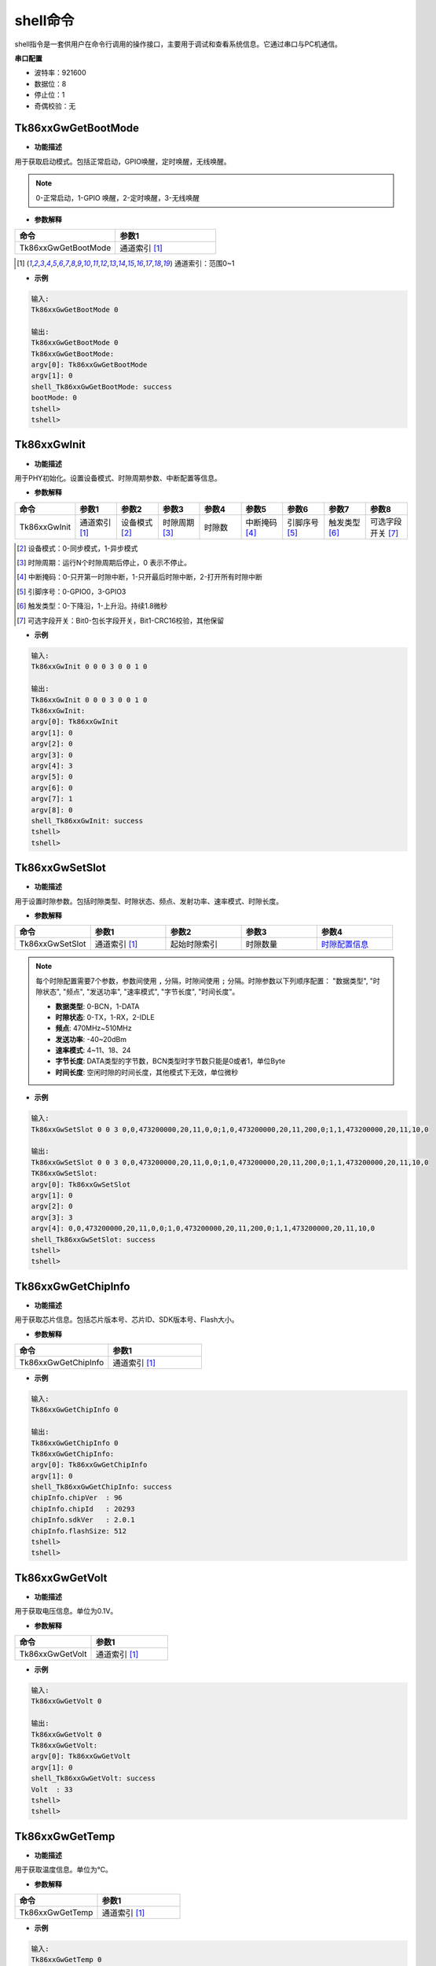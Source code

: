 .. _shell_cmd-label:

shell命令
===================================

shell指令是一套供用户在命令行调用的操作接口，主要用于调试和查看系统信息。它通过串口与PC机通信。

**串口配置**

- 波特率：921600
- 数据位：8
- 停止位：1
- 奇偶校验：无

Tk86xxGwGetBootMode
***********************************

- **功能描述**

用于获取启动模式。包括正常启动，GPIO唤醒，定时唤醒，无线唤醒。

.. note:: 0-正常启动，1-GPIO 唤醒，2-定时唤醒，3-无线唤醒

- **参数解释**

.. csv-table:: 
    :header: "命令", "参数1"
    :widths: 30 30

    "Tk86xxGwGetBootMode", "通道索引 [1]_"

.. [1] 通道索引：范围0~1

- **示例**

.. code-block:: 

    输入:
    Tk86xxGwGetBootMode 0

    输出:
    Tk86xxGwGetBootMode 0
    Tk86xxGwGetBootMode:
    argv[0]: Tk86xxGwGetBootMode
    argv[1]: 0
    shell_Tk86xxGwGetBootMode: success
    bootMode: 0
    tshell>
    tshell>

Tk86xxGwInit
***********************************

- **功能描述**

用于PHY初始化。设置设备模式、时隙周期参数、中断配置等信息。

- **参数解释**

.. csv-table:: 
    :header-rows: 0
    :header: "命令", "参数1", "参数2", "参数3", "参数4", "参数5", "参数6", "参数7", "参数8"
    :widths: 30 30 30 30 30 30 30 30 30

    "Tk86xxGwInit", "通道索引 [1]_", "设备模式 [2]_", "时隙周期 [3]_", "时隙数", "中断掩码 [4]_", "引脚序号 [5]_", "触发类型 [6]_", "可选字段开关 [7]_"

.. [2] 设备模式：0-同步模式，1-异步模式
.. [3] 时隙周期：运行N个时隙周期后停止，0 表示不停止。
.. [4] 中断掩码：0-只开第一时隙中断，1-只开最后时隙中断，2-打开所有时隙中断
.. [5] 引脚序号：0-GPIO0，3-GPIO3
.. [6] 触发类型：0-下降沿，1-上升沿。持续1.8微秒
.. [7] 可选字段开关：Bit0-包长字段开关，Bit1-CRC16校验，其他保留

- **示例**

.. code-block:: 

    输入:
    Tk86xxGwInit 0 0 0 3 0 0 1 0

    输出:
    Tk86xxGwInit 0 0 0 3 0 0 1 0
    Tk86xxGwInit:
    argv[0]: Tk86xxGwInit
    argv[1]: 0
    argv[2]: 0
    argv[3]: 0
    argv[4]: 3
    argv[5]: 0
    argv[6]: 0
    argv[7]: 1
    argv[8]: 0
    shell_Tk86xxGwInit: success
    tshell>
    tshell>

Tk86xxGwSetSlot
***********************************

- **功能描述**

用于设置时隙参数。包括时隙类型、时隙状态、频点、发射功率、速率模式、时隙长度。

- **参数解释**

.. csv-table:: 
    :header: "命令", "参数1", "参数2", "参数3", "参数4"
    :widths: 30 30 30 30 30

    "Tk86xxGwSetSlot", "通道索引 [1]_", "起始时隙索引", "时隙数量", "`时隙配置信息`_"

.. note:: 
    :name: 时隙配置信息

    每个时隙配置需要7个参数，参数间使用 ``,`` 分隔，时隙间使用 ``;`` 分隔。时隙参数以下列顺序配置：
    "数据类型", "时隙状态", "频点", "发送功率", "速率模式", "字节长度", "时间长度"。

    - **数据类型**: 0-BCN，1-DATA 
    - **时隙状态**: 0-TX，1-RX，2-IDLE
    - **频点**: 470MHz~510MHz
    - **发送功率**: -40~20dBm
    - **速率模式**: 4~11、18、24
    - **字节长度**: DATA类型的字节数，BCN类型时字节数只能是0或者1，单位Byte
    - **时间长度**: 空闲时隙的时间长度，其他模式下无效，单位微秒


- **示例**

.. code-block:: 

    输入:
    Tk86xxGwSetSlot 0 0 3 0,0,473200000,20,11,0,0;1,0,473200000,20,11,200,0;1,1,473200000,20,11,10,0

    输出:
    Tk86xxGwSetSlot 0 0 3 0,0,473200000,20,11,0,0;1,0,473200000,20,11,200,0;1,1,473200000,20,11,10,0
    TK86xxGwSetSlot:
    argv[0]: Tk86xxGwSetSlot
    argv[1]: 0
    argv[2]: 0
    argv[3]: 3
    argv[4]: 0,0,473200000,20,11,0,0;1,0,473200000,20,11,200,0;1,1,473200000,20,11,10,0
    shell_Tk86xxGwSetSlot: success
    tshell>
    tshell>

Tk86xxGwGetChipInfo
***********************************

- **功能描述**

用于获取芯片信息。包括芯片版本号、芯片ID、SDK版本号、Flash大小。

- **参数解释**

.. csv-table:: 
    :header: "命令", "参数1"
    :widths: 30 30

    "Tk86xxGwGetChipInfo", "通道索引 [1]_"

- **示例**

.. code-block:: 

    输入:
    Tk86xxGwGetChipInfo 0

    输出:
    Tk86xxGwGetChipInfo 0
    Tk86xxGwGetChipInfo:
    argv[0]: Tk86xxGwGetChipInfo
    argv[1]: 0
    shell_Tk86xxGwGetChipInfo: success
    chipInfo.chipVer  : 96
    chipInfo.chipId   : 20293
    chipInfo.sdkVer   : 2.0.1
    chipInfo.flashSize: 512
    tshell>
    tshell>

Tk86xxGwGetVolt
***********************************

- **功能描述**

用于获取电压信息。单位为0.1V。

- **参数解释**

.. csv-table:: 
    :header: "命令", "参数1"
    :widths: 30 30

    "Tk86xxGwGetVolt", "通道索引 [1]_"

- **示例**

.. code-block:: 

    输入:
    Tk86xxGwGetVolt 0

    输出:
    Tk86xxGwGetVolt 0
    Tk86xxGwGetVolt:
    argv[0]: Tk86xxGwGetVolt
    argv[1]: 0
    shell_Tk86xxGwGetVolt: success
    Volt  : 33
    tshell>
    tshell>

Tk86xxGwGetTemp
***********************************

- **功能描述**

用于获取温度信息。单位为℃。

- **参数解释**

.. csv-table:: 
    :header: "命令", "参数1"
    :widths: 30 30

    "Tk86xxGwGetTemp", "通道索引 [1]_"

- **示例**

.. code-block:: 

    输入:
    Tk86xxGwGetTemp 0

    输出:
    Tk86xxGwGetTemp 0
    Tk86xxGwGetTemp:
    argv[0]: Tk86xxGwGetTemp
    argv[1]: 0
    shell_Tk86xxGwGetTemp: success
    Temp  : 28
    tshell>
    tshell>

Tk86xxGwOpenRadio
***********************************

- **功能描述**

用于打开射频开关。调用Tk86xxSetSlot设置时隙后，均需要打开射频开关。如果是再次打开射频开关，调用前需先调用关闭射频开关。

- **参数解释**

.. csv-table:: 
    :header: "命令", "参数1"
    :widths: 30 30

    "Tk86xxGwOpenRadio", "通道索引 [1]_"

- **示例**

.. code-block:: 

    输入:
    Tk86xxGwOpenRadio 0

    输出:
    Tk86xxGwOpenRadio 0
    Tk86xxGwOpenRadio:
    argv[0]: Tk86xxGwOpenRadio
    argv[1]: 0
    shell_Tk86xxGwOpenRadio: success
    tshell>
    tshell>


Tk86xxGwCloseRadio
***********************************

- **功能描述**

用于关闭射频开关。

- **参数解释**

.. csv-table:: 
    :header: "命令", "参数1"
    :widths: 30 30

    "Tk86xxGwCloseRadio", "通道索引 [1]_"

- **示例**

.. code-block:: 

    输入:
    Tk86xxGwCloseRadio 0

    输出:
    Tk86xxGwCloseRadio 0
    Tk86xxGwCloseRadio:
    argv[0]: Tk86xxGwCloseRadio
    argv[1]: 0
    shell_Tk86xxGwCloseRadio: success
    tshell>
    tshell>

Tk86xxGwSendData
***********************************

- **功能描述**

用于发送数据。当数据长度低于时隙长度时，通过自动补零方式使数据长度与时隙长度相等。

- **参数解释**

.. csv-table:: 
    :header: "命令", "参数1", "参数2", "参数3"
    :widths: 30 30 30 30

    "Tk86xxGwSendData", "通道索引 [1]_", "指定发送时隙", "发送数据"

- **示例**

.. code-block:: 

    输入:
    Tk86xxGwSendData 0 0 12345678

    输出:
    Tk86xxGwSendData 0 0 12345678
    Tk86xxGwSendData:
    argv[0]: Tk86xxGwSendData
    argv[1]: 0
    argv[2]: 0
    argv[3]: 12345678
    shell_Tk86xxGwSendData: success
    tshell>
    tshell>

Tk86xxGwSendBcnData
***********************************

- **功能描述**

用于发送BCN的负载数据。

- **参数解释**

.. csv-table:: 
    :header: "命令", "参数1", "参数2", "参数3"
    :widths: 30 30 30 30

    "Tk86xxGwSendBcnData", "通道索引 [1]_", "时隙索引", "BCN数据"

- **示例**

.. code-block:: 

    输入:
    Tk86xxGwSendBcnData 0 1 1

    输出:
    Tk86xxGwSendBcnData 0 1 1
    Tk86xxGwSendBcnData:
    argv[0]: Tk86xxGwSendBcnData
    argv[1]: 0
    argv[2]: 1
    argv[3]: 1
    shell_Tk86xxGwSendBcnData: success
    tshell>
    tshell>

Tk86xxGwWakeUp
***********************************

- **功能描述**

用于设置唤醒参数并发送唤醒信号。

- **参数解释**

.. csv-table:: 
    :header: "命令", "参数1", "参数2", "参数3", "参数4", "参数5"
    :widths: 30 30 30 30 30 30

    "Tk86xxGwWakeUp", "通道索引 [1]_", "唤醒类型 [8]_", "唤醒ID [9]_", "唤醒频点 [10]_", "唤醒周期 [11]_"

.. [8] 唤醒类型：取值范围1-4
.. [9] 唤醒ID：取值范围0~127
.. [10] 唤醒频点：取值范围470000000~510000000，单位Hz
.. [11] 唤醒周期：取值范围1ms~24h，单位ms

- **示例**

.. code-block:: 

    输入:
    Tk86xxGwWakeUp 0 4 1 473200000 1000

    输出:
    Tk86xxGwWakeUp 0 4 1 473200000 1000
    Tk86xxGwWakeUp:
    argv[0]: Tk86xxGwWakeUp
    argv[1]: 0
    argv[2]: 4
    argv[3]: 1
    argv[4]: 473200000
    argv[5]: 1000
    shell_Tk86xxGwWakeUp: success
    tshell>
    tshell>status.slotPeriodCnt: 1
    status.slotIdx      : 0
    status.slotIrq      : 3


Tk86xxGwScanChan
***********************************

- **功能描述**

用于侦听信道。

- **参数解释**

.. csv-table:: 
    :header: "命令", "参数1", "参数2", "参数3", "参数4"
    :widths: 30 30 30 30 30

    "Tk86xxGwScanChan", "通道索引 [1]_", "频点", "扫描模式 [12]_", "扫描带宽 [13]_"

.. [12] 扫描模式：4-单次采样时间8ms，检测边界-112dbm
.. [13] 扫描带宽：0-检测带宽64K，1-检测带宽128K，2-检测带宽256K

- **示例**

.. code-block:: 

    输入:
    Tk86xxGwScanChan 0 473000000 4 2

    输出:
    Tk86xxGwScanChan 0 473000000 4 2
    Tk86xxGwScanChan:
    argv[0]: Tk86xxGwScanChan
    argv[1]: 0
    argv[2]: 473000000
    argv[3]: 4
    argv[4]: 2
    shell_Tk86xxGwScanChan: success
    Rssi  : -106
    tshell>
    tshell>

Tk86xxGwGetSignalQuality
***********************************

- **功能描述**

用于获取当前信号质量。

- **参数解释**

.. csv-table:: 
    :header: "命令", "参数1"
    :widths: 30 30

    "Tk86xxGwGetSignalQuality", "通道索引 [1]_"

- **示例**

.. code-block:: 

    输入:
    Tk86xxGwGetSignalQuality 0

    输出:
    Tk86xxGwGetSignalQuality 0
    Tk86xxGwGetSignalQuality:
    argv[0]: Tk86xxGwGetSignalQuality
    argv[1]: 0
    shell_Tk86xxGwGetSignalQuality: success
    BCN Rssi  : 690
    BCN Snr   : 0
    BCN Cfo   : 0
    DATA Rssi : -94
    DATA Snr  : 0
    DATA Cfo  : 0
    tshell>
    tshell>

Tk86xxGwTestMode
***********************************

- **功能描述**

用于测试模式。包括单TONE信号发送模式。

- **参数解释**

.. csv-table:: 
    :header: "命令", "参数1", "参数2", "参数3"
    :widths: 30 30 30 30

    "Tk86xxGwTestMode", "通道索引 [1]_", "频率 [14]_", "发送功率 [15]_"

.. [14] 频率：范围470000000~510000000Hz 
.. [15] 发送功率：范围-40~20dBm

- **示例**

.. code-block:: 

    输入:
    Tk86xxGwTestMode 0 473200000 20

    输出:
    Tk86xxGwTestMode 0 473200000 20
    Tk86xxGwTestMode:
    argv[0]: Tk86xxGwTestMode
    argv[1]: 0
    argv[2]: 473200000
    argv[3]: 20
    shell_Tk86xxGwTestMode: success
    tshell>
    tshell>

Tk86xxGwSetReg
***********************************

- **功能描述**

用于设置寄存器。

- **参数解释**

.. csv-table:: 
    :header: "命令", "参数1", "参数2", "参数3"
    :widths: 30 30 30 30

    "Tk86xxGwSetReg", "通道索引 [1]_", "寄存器地址（十六进制）", "寄存器值（十六进制）"

- **示例**

.. code-block:: 

    输入:
    Tk86xxGwSetReg 0 00080e10 00000200

    输出:
    Tk86xxGwSetReg 0 00080e10 00000200
    Tk86xxGwSetReg:
    argv[0]: Tk86xxGwSetReg
    argv[1]: 0
    argv[2]: 00080e10
    argv[3]: 00000200
    shell_Tk86xxGwSetReg: success
    tshell>
    tshell>

Tk86xxGwGetReg
***********************************

- **功能描述**

用于获取寄存器的值。

- **参数解释**

.. csv-table:: 
    :header: "命令", "参数1", "参数1"
    :widths: 30 30 30

    "Tk86xxGwGetReg", "通道索引 [1]_", "寄存器地址（十六进制）"

- **示例**

.. code-block:: 

    输入:
    Tk86xxGwGetReg 0 0008d008

    输出:
    Tk86xxGwGetReg 0 0008d008
    Tk86xxGwGetReg:
    argv[0]: Tk86xxGwGetReg
    argv[1]: 0
    argv[2]: 0008d008
    shell_Tk86xxGwGetReg: success
    addr: 0008d008, regValue  : 00000517
    tshell>
    tshell>

Tk86xxGwReset
***********************************

- **功能描述**

重启模块。

- **参数解释**

.. csv-table:: 
    :header: "命令", "参数1"
    :widths: 30 30

    "Tk86xxGwReset", "通道索引 [1]_"

- **示例**

.. code-block:: 

    输入:
    Tk86xxGwReset 0

    输出:
    Tk86xxGwReset 0
    Tk86xxGwReset:
    argv[0]: Tk86xxGwReset
    argv[1]: 0
    shell_Tk86xxGwReset: success
    tshell>
    tshell>

Tk86xxGwSetBaudRate
***********************************

- **功能描述**

用于设置模块波特率。

- **参数解释**

.. csv-table:: 
    :header: "命令", "参数1", "参数2"
    :widths: 30 30 30

    "Tk86xxGwSetBaudRate", "通道索引 [1]_", "波特率"

- **示例**

.. code-block:: 

    输入:
    Tk86xxGwSetBaudRate 0 115200

    输出:
    Tk86xxGwSetBaudRate 0 115200
    Tk86xxGwSetBaudRate:
    argv[0]: Tk86xxGwSetBaudRate
    argv[1]: 0
    argv[2]: 115200
    shell_Tk86xxGwSetBaudRate: success
    tshell>
    tshell>

Tk86xxGwSetGPIO
***********************************

- **功能描述**

用于配置无线模块GPIO状态。

- **参数解释**

.. csv-table:: 
    :header: "命令", "参数1", "参数2", "参数3", "参数4", "参数5"
    :widths: 30 30 30 30 30 30

    "Tk86xxGwSetGPIO", "通道索引 [1]_", "引脚索引 [16]_", "输入输出 [17]_", "上拉下拉 [18]_", "输出电平 [19]_"

.. [16] 引脚索引：0-GPIO0，3-GPIO3
.. [17] 输入输出：0-输入模式，1-输出模式
.. [18] 上拉下拉：0-上拉模式，1-下拉模式，2-悬空模式
.. [19] 输出电平：0-低电平，1-高电平

- **示例**

.. code-block:: 

    输入:
    Tk86xxGwSetGPIO 0 0 1 0 0

    输出:
    Tk86xxGwSetGPIO 0 0 1 0 0
    Tk86xxGwSetGPIO:
    argv[0]: Tk86xxGwSetGPIO
    argv[1]: 0
    argv[2]: 0
    argv[3]: 1
    argv[4]: 0
    argv[5]: 0
    shell_Tk86xxGwSetGPIO: success
    tshell>
    tshell>


reboot
***********************************

- **功能描述**

网关重启。

- **参数解释**

无

- **示例**

.. code-block:: 

    输入:
    reboot

    输出:
    网关重启

ifconfig
***********************************

- **功能描述**

查询和配置网关网络信息。

- **参数解释**

.. csv-table:: 
    :header: "命令", "参数1", "参数2", "参数3", "参数4", "参数5", "参数6"
    :widths: 30 30 30 30 30 30 30

    "ifconfig", "联网模式 [20]_", "地址分配方式 [21]_", "静态IP地址 [22]_", "静态网关地址 [23]_", "静态掩码 [24]_", "静态DNS [25]_"

.. [20] 联网模式：eth-以太网联网，cat-CAT模块联网
.. [21] 地址分配方式：dhcp-动态分配，static-静态分配
.. [22] 静态IP地址：静态IP地址，如：192.168.100.6
.. [23] 静态网关地址：静态网关地址，如：192.168.100.1
.. [24] 静态掩码：地址掩码，如：255.255.255.0
.. [25] 静态DNS：静态域名解析地址，如：114.114.114.114

.. warning:: 设置网络模式后，需要重启网关才能生效。

- **示例**

.. code-block:: 

    输入:
    ifconfig

    Cat1模式下输出:
    CAT1 IP: 10.223.35.241"
    以太网模式下输入：
    === W5500 NET CONF, DHCP mode ===
    MAC: 02:08:16:4E:77:0F
    SIP: 192.168.100.56
    GAR: 192.168.100.1
    SUB: 255.255.255.0
    DNS: 192.168.100.1

    输入
    ifconfig eth   // 切换为以太网联网
    ifconfig cat1  // 切换为CAT1联网
    ifconfig eth dhcp  // 切换为以太网联网，自动获取IP地址
    ifconfig eth static 192.168.100.3 192.168.100.1 255.255.255.0 114.114.114.114  // 切换为静态地址

printenv
***********************************

- **功能描述**

用于所有的显示环境变量。

- **参数解释**

无

- **示例**

.. code-block:: 

    输入:
    printenv

    输出:
    iap_need_copy_app=0
    iap_need_crc32_check=0
    iap_copy_app_size=0
    stop_in_bootloader=0
    baudrate_chan0=blob @0x000003D6 4bytes
    baudrate_chan1=blob @0x00000526 4bytes
    network_mode=blob @0x000005E2 1bytes

    mode: next generation
    size: 1507/4096 bytes.

resetenv
***********************************

- **功能描述**

用于初始化环境变量。

- **参数解释**

.. csv-table:: 
    :header: "命令", "参数1"
    :widths: 30 30

    "resetenv", "清空模式 [27]_"

.. [27] 清空模式： 0：清空参数，不包括无线模块串口波特率； 1：清空参数，包括无线模块串口波特率。

- **示例**

.. code-block:: 

    输入:
    resetenv 0
